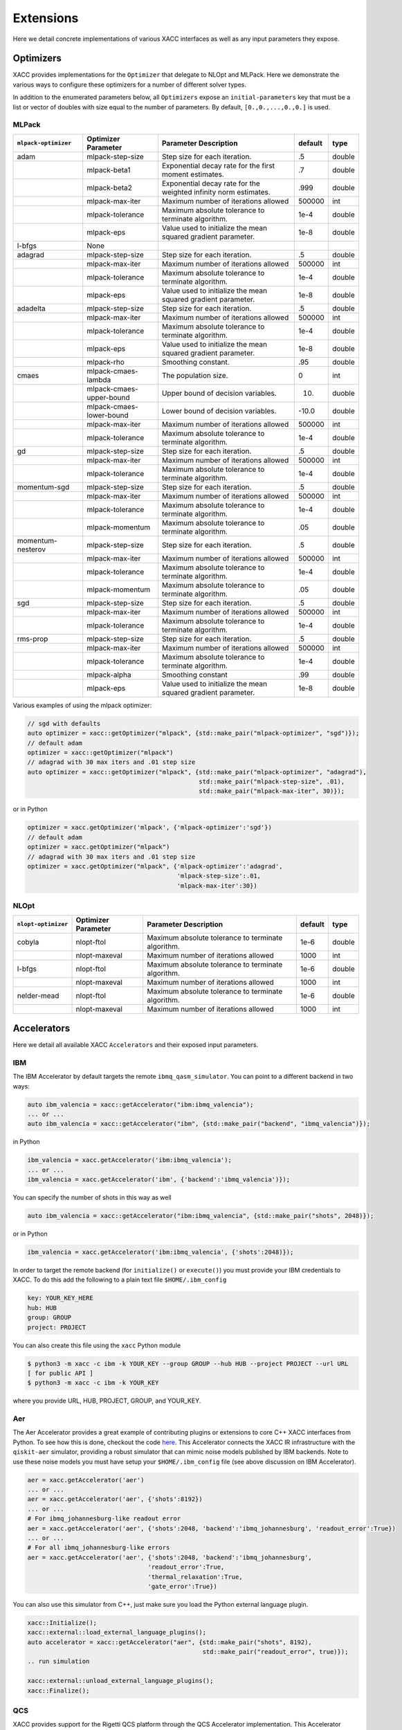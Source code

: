 Extensions
==========
Here we detail concrete implementations of various XACC interfaces as well as any
input parameters they expose.

Optimizers
----------
XACC provides implementations for the ``Optimizer`` that delegate to NLOpt and MLPack. Here we demonstrate
the various ways to configure these optimizers for a number of different solver types.

In addition to the enumerated parameters below, all ``Optimizers`` expose an ``initial-parameters`` key
that must be a list or vector of doubles with size equal to the number of parameters. By default, ``[0.,0.,...,0.,0.]`` is used.

MLPack
++++++
+------------------------+------------------------+-----------------------------------------------------------------+---------+--------+
| ``mlpack-optimizer``   | Optimizer Parameter    |                  Parameter Description                          | default | type   |
+========================+========================+=================================================================+=========+========+
|        adam            | mlpack-step-size       | Step size for each iteration.                                   | .5      | double |
+------------------------+------------------------+-----------------------------------------------------------------+---------+--------+
|                        | mlpack-beta1           | Exponential decay rate for the first moment estimates.          | .7      | double |
+------------------------+------------------------+-----------------------------------------------------------------+---------+--------+
|                        | mlpack-beta2           | Exponential decay rate for the weighted infinity norm estimates.| .999    | double |
+------------------------+------------------------+-----------------------------------------------------------------+---------+--------+
|                        | mlpack-max-iter        | Maximum number of iterations allowed                            | 500000  | int    |
+------------------------+------------------------+-----------------------------------------------------------------+---------+--------+
|                        | mlpack-tolerance       | Maximum absolute tolerance to terminate algorithm.              | 1e-4    | double |
+------------------------+------------------------+-----------------------------------------------------------------+---------+--------+
|                        | mlpack-eps             | Value used to initialize the mean squared gradient parameter.   | 1e-8    | double |
+------------------------+------------------------+-----------------------------------------------------------------+---------+--------+
|        l-bfgs          |        None            |                                                                 |         |        |
+------------------------+------------------------+-----------------------------------------------------------------+---------+--------+
|        adagrad         | mlpack-step-size       | Step size for each iteration.                                   | .5      | double |
+------------------------+------------------------+-----------------------------------------------------------------+---------+--------+
|                        | mlpack-max-iter        | Maximum number of iterations allowed                            | 500000  | int    |
+------------------------+------------------------+-----------------------------------------------------------------+---------+--------+
|                        | mlpack-tolerance       | Maximum absolute tolerance to terminate algorithm.              | 1e-4    | double |
+------------------------+------------------------+-----------------------------------------------------------------+---------+--------+
|                        | mlpack-eps             | Value used to initialize the mean squared gradient parameter.   | 1e-8    | double |
+------------------------+------------------------+-----------------------------------------------------------------+---------+--------+
|        adadelta        | mlpack-step-size       | Step size for each iteration.                                   | .5      | double |
+------------------------+------------------------+-----------------------------------------------------------------+---------+--------+
|                        | mlpack-max-iter        | Maximum number of iterations allowed                            | 500000  | int    |
+------------------------+------------------------+-----------------------------------------------------------------+---------+--------+
|                        | mlpack-tolerance       | Maximum absolute tolerance to terminate algorithm.              | 1e-4    | double |
+------------------------+------------------------+-----------------------------------------------------------------+---------+--------+
|                        | mlpack-eps             | Value used to initialize the mean squared gradient parameter.   | 1e-8    | double |
+------------------------+------------------------+-----------------------------------------------------------------+---------+--------+
|                        | mlpack-rho             | Smoothing constant.                                             | .95     | double |
+------------------------+------------------------+-----------------------------------------------------------------+---------+--------+
|        cmaes           | mlpack-cmaes-lambda    | The population size.                                            | 0       | int    |
+------------------------+------------------------+-----------------------------------------------------------------+---------+--------+
|                        |mlpack-cmaes-upper-bound| Upper bound of decision variables.                              | 10.     | duoble |
+------------------------+------------------------+-----------------------------------------------------------------+---------+--------+
|                        |mlpack-cmaes-lower-bound| Lower bound of decision variables.                              | -10.0   | double |
+------------------------+------------------------+-----------------------------------------------------------------+---------+--------+
|                        | mlpack-max-iter        | Maximum number of iterations allowed                            | 500000  | int    |
+------------------------+------------------------+-----------------------------------------------------------------+---------+--------+
|                        | mlpack-tolerance       | Maximum absolute tolerance to terminate algorithm.              | 1e-4    | double |
+------------------------+------------------------+-----------------------------------------------------------------+---------+--------+
|        gd              | mlpack-step-size       | Step size for each iteration.                                   | .5      | double |
+------------------------+------------------------+-----------------------------------------------------------------+---------+--------+
|                        | mlpack-max-iter        | Maximum number of iterations allowed                            | 500000  | int    |
+------------------------+------------------------+-----------------------------------------------------------------+---------+--------+
|                        | mlpack-tolerance       | Maximum absolute tolerance to terminate algorithm.              | 1e-4    | double |
+------------------------+------------------------+-----------------------------------------------------------------+---------+--------+
|        momentum-sgd    | mlpack-step-size       | Step size for each iteration.                                   | .5      | double |
+------------------------+------------------------+-----------------------------------------------------------------+---------+--------+
|                        | mlpack-max-iter        | Maximum number of iterations allowed                            | 500000  | int    |
+------------------------+------------------------+-----------------------------------------------------------------+---------+--------+
|                        | mlpack-tolerance       | Maximum absolute tolerance to terminate algorithm.              | 1e-4    | double |
+------------------------+------------------------+-----------------------------------------------------------------+---------+--------+
|                        | mlpack-momentum        | Maximum absolute tolerance to terminate algorithm.              | .05     | double |
+------------------------+------------------------+-----------------------------------------------------------------+---------+--------+
|   momentum-nesterov    | mlpack-step-size       | Step size for each iteration.                                   | .5      | double |
+------------------------+------------------------+-----------------------------------------------------------------+---------+--------+
|                        | mlpack-max-iter        | Maximum number of iterations allowed                            | 500000  | int    |
+------------------------+------------------------+-----------------------------------------------------------------+---------+--------+
|                        | mlpack-tolerance       | Maximum absolute tolerance to terminate algorithm.              | 1e-4    | double |
+------------------------+------------------------+-----------------------------------------------------------------+---------+--------+
|                        | mlpack-momentum        | Maximum absolute tolerance to terminate algorithm.              | .05     | double |
+------------------------+------------------------+-----------------------------------------------------------------+---------+--------+
|        sgd             | mlpack-step-size       | Step size for each iteration.                                   | .5      | double |
+------------------------+------------------------+-----------------------------------------------------------------+---------+--------+
|                        | mlpack-max-iter        | Maximum number of iterations allowed                            | 500000  | int    |
+------------------------+------------------------+-----------------------------------------------------------------+---------+--------+
|                        | mlpack-tolerance       | Maximum absolute tolerance to terminate algorithm.              | 1e-4    | double |
+------------------------+------------------------+-----------------------------------------------------------------+---------+--------+
|        rms-prop        | mlpack-step-size       | Step size for each iteration.                                   | .5      | double |
+------------------------+------------------------+-----------------------------------------------------------------+---------+--------+
|                        | mlpack-max-iter        | Maximum number of iterations allowed                            | 500000  | int    |
+------------------------+------------------------+-----------------------------------------------------------------+---------+--------+
|                        | mlpack-tolerance       | Maximum absolute tolerance to terminate algorithm.              | 1e-4    | double |
+------------------------+------------------------+-----------------------------------------------------------------+---------+--------+
|                        | mlpack-alpha           | Smoothing constant                                              | .99     | double |
+------------------------+------------------------+-----------------------------------------------------------------+---------+--------+
|                        | mlpack-eps             | Value used to initialize the mean squared gradient parameter.   | 1e-8    | double |
+------------------------+------------------------+-----------------------------------------------------------------+---------+--------+

Various examples of using the mlpack optimizer:

.. code:: cpp

   // sgd with defaults
   auto optimizer = xacc::getOptimizer("mlpack", {std::make_pair("mlpack-optimizer", "sgd")});
   // default adam
   optimizer = xacc::getOptimizer("mlpack")
   // adagrad with 30 max iters and .01 step size
   auto optimizer = xacc::getOptimizer("mlpack", {std::make_pair("mlpack-optimizer", "adagrad"),
                                                  std::make_pair("mlpack-step-size", .01),
                                                  std::make_pair("mlpack-max-iter", 30)});


or in Python

.. code:: python

   optimizer = xacc.getOptimizer('mlpack', {'mlpack-optimizer':'sgd'})
   // default adam
   optimizer = xacc.getOptimizer("mlpack")
   // adagrad with 30 max iters and .01 step size
   optimizer = xacc.getOptimizer("mlpack", {'mlpack-optimizer':'adagrad',
                                            'mlpack-step-size':.01,
                                            'mlpack-max-iter':30})
NLOpt
+++++
+------------------------+------------------------+-----------------------------------------------------------------+---------+--------+
| ``nlopt-optimizer``    | Optimizer Parameter    |                  Parameter Description                          | default | type   |
+========================+========================+=================================================================+=========+========+
|        cobyla          | nlopt-ftol             | Maximum absolute tolerance to terminate algorithm.              | 1e-6    | double |
+------------------------+------------------------+-----------------------------------------------------------------+---------+--------+
|                        | nlopt-maxeval          | Maximum number of iterations allowed                            | 1000    | int    |
+------------------------+------------------------+-----------------------------------------------------------------+---------+--------+
|        l-bfgs          | nlopt-ftol             | Maximum absolute tolerance to terminate algorithm.              |   1e-6  | double |
+------------------------+------------------------+-----------------------------------------------------------------+---------+--------+
|                        | nlopt-maxeval          | Maximum number of iterations allowed                            | 1000    | int    |
+------------------------+------------------------+-----------------------------------------------------------------+---------+--------+
|      nelder-mead       | nlopt-ftol             | Maximum absolute tolerance to terminate algorithm.              | 1e-6    | double |
+------------------------+------------------------+-----------------------------------------------------------------+---------+--------+
|                        | nlopt-maxeval          | Maximum number of iterations allowed                            | 1000    | int    |
+------------------------+------------------------+-----------------------------------------------------------------+---------+--------+

Accelerators
------------
Here we detail all available XACC ``Accelerators`` and their exposed input parameters.

IBM
+++
The IBM Accelerator by default targets the remote ``ibmq_qasm_simulator``. You can point to a
different backend in two ways:

.. code:: cpp

   auto ibm_valencia = xacc::getAccelerator("ibm:ibmq_valencia");
   ... or ...
   auto ibm_valencia = xacc::getAccelerator("ibm", {std::make_pair("backend", "ibmq_valencia")});

in Python

.. code:: python

   ibm_valencia = xacc.getAccelerator('ibm:ibmq_valencia');
   ... or ...
   ibm_valencia = xacc.getAccelerator('ibm', {'backend':'ibmq_valencia')});

You can specify the number of shots in this way as well

.. code:: cpp

   auto ibm_valencia = xacc::getAccelerator("ibm:ibmq_valencia", {std::make_pair("shots", 2048)});

or in Python

.. code:: Python

   ibm_valencia = xacc.getAccelerator('ibm:ibmq_valencia', {'shots':2048)});

In order to target the remote backend (for ``initialize()`` or ``execute()``) you must provide
your IBM credentials to XACC. To do this add the following to a plain text file ``$HOME/.ibm_config``

.. code:: bash

   key: YOUR_KEY_HERE
   hub: HUB
   group: GROUP
   project: PROJECT

You can also create this file using the ``xacc`` Python module

.. code:: bash

   $ python3 -m xacc -c ibm -k YOUR_KEY --group GROUP --hub HUB --project PROJECT --url URL
   [ for public API ]
   $ python3 -m xacc -c ibm -k YOUR_KEY

where you provide URL, HUB, PROJECT, GROUP, and YOUR_KEY.

Aer
+++
The Aer Accelerator provides a great example of contributing plugins or extensions to core C++ XACC interfaces
from Python. To see how this is done, checkout the code `here <https://github.com/eclipse/xacc/blob/master/python/plugins/aer/aer_accelerator.py>`_.
This Accelerator connects the XACC IR infrastructure with the ``qiskit-aer`` simulator, providing a
robust simulator that can mimic noise models published by IBM backends. Note to use these noise models you must
have setup your ``$HOME/.ibm_config`` file (see above discussion on IBM Accelerator).

.. code:: python

   aer = xacc.getAccelerator('aer')
   ... or ...
   aer = xacc.getAccelerator('aer', {'shots':8192})
   ... or ...
   # For ibmq_johannesburg-like readout error
   aer = xacc.getAccelerator('aer', {'shots':2048, 'backend':'ibmq_johannesburg', 'readout_error':True})
   ... or ...
   # For all ibmq_johannesburg-like errors
   aer = xacc.getAccelerator('aer', {'shots':2048, 'backend':'ibmq_johannesburg',
                                    'readout_error':True,
                                    'thermal_relaxation':True,
                                    'gate_error':True})

You can also use this simulator from C++, just make sure you load the Python external language plugin.

.. code:: cpp

   xacc::Initialize();
   xacc::external::load_external_language_plugins();
   auto accelerator = xacc::getAccelerator("aer", {std::make_pair("shots", 8192),
                                                   std::make_pair("readout_error", true)});
   .. run simulation

   xacc::external::unload_external_language_plugins();
   xacc::Finalize();

QCS
+++
XACC provides support for the Rigetti QCS platform through the QCS Accelerator implementation. This
Accelerator requires a few extra third-party libraries that you will need to install in order
to get QCS support. Specifically we need ``libzmq``, ``cppzmq``, ``msgpack-c``, and ``uuid-dev``.
Note that more than likely this will only be built on the QCS Centos 7 VM, so the following
instructions are specifically for that OS.

.. code:: bash

   $ git clone https://github.com/zeromq/libzmq
   $ cd libzmq/ && mkdir build && cd build
   $ cmake .. -DCMAKE_INSTALL_PREFIX=~/.zmq
   $ make -j12 install

   $ cd ../..
   $ git clone https://github.com/zeromq/cppzmq
   $ cd cppzmq/ && mkdir build && cd build/
   $ cmake .. -DCMAKE_INSTALL_PREFIX=~/.zmq -DCMAKE_PREFIX_PATH=~/.zmq
   $ make -j12 install

   $ cd ../..
   $ git clone https://github.com/msgpack/msgpack-c/
   $ cd msgpack-c/ && mkdir build && cd build
   $ cmake .. -DCMAKE_INSTALL_PREFIX=~/.zmq
   $ make -j12 install
   $ cd ../..

   $ sudo yum install uuid-dev devtoolset-8-gcc devtoolset-8-gcc-c++
   $ scl enable devtoolset-8 -- bash

   [go to your xacc build directory]
   cmake .. -DUUID_LIBRARY=/usr/lib64/libuuid.so.1
   make install

There is no further configuration for using the QCS platform.

To use the QCS Accelerator targeting something like ``Aspen-4-2Q-A`` (for example, replace with your lattice):

.. code:: cpp

   auto qcs = xacc::getAccelerator("qcs:Aspen-4-2Q-A", {std::make_pair("shots", 10000)});

or in Python

.. code:: python

   qcs = xacc.getAccelerator('qcs:Aspen-4-2Q-A', {'shots':10000)});

For now you must manually map your ``CompositeInstruction`` to the correct physical bits
provided by your lattice. To do so, run

.. code:: python

   qpu = xacc.getAccelerator('qcs:Aspen-4-2Q-A')
   [given CompositeInstruction f]
   f.defaultPlacement(qpu)
   [or manually]
   f.mapBits([5,9])

IonQ
++++
The IonQ Accelerator by default targets the remote ``simulator`` backend. You can point to the physical
QPU in two ways:

.. code:: cpp

   auto ionq = xacc::getAccelerator("ionq:qpu");
   ... or ...
   auto ionq = xacc::getAccelerator("ionq", {std::make_pair("backend", "qpu")});

in Python

.. code:: python

   ionq = xacc.getAccelerator('ionq:qpu');
   ... or ...
   ionq = xacc.getAccelerator('ionq', {'backend':'qpu')});

You can specify the number of shots in this way as well

.. code:: cpp

   auto ionq = xacc::getAccelerator("ionq", {std::make_pair("shots", 2048)});

or in Python

.. code:: Python

   ionq = xacc.getAccelerator('ionq', {'shots':2048)});

In order to target the simulator or QPU (for ``initialize()`` or ``execute()``) you must provide
your IonQ credentials to XACC. To do this add the following to a plain text file ``$HOME/.ionq_config``

.. code:: bash

   key: YOUR_KEY_HERE
   url: https://api.ionq.co/v0

DWave
+++++
The DWave Accelerator by default targets the remote ``DW_2000Q_VFYC_2_1`` backend. You can point to a
different backend in two ways:

.. code:: cpp

   auto dw = xacc::getAccelerator("dwave:DW_2000Q");
   ... or ...
   auto dw = xacc::getAccelerator("dwave", {std::make_pair("backend", "DW_2000Q")});

in Python

.. code:: python

   dw = xacc.getAccelerator('dwave:DW_2000Q');
   ... or ...
   dw = xacc.getAccelerator('dwave', {'backend':'DW_2000Q')});

You can specify the number of shots in this way as well

.. code:: cpp

   auto dw = xacc::getAccelerator("dwave", {std::make_pair("shots", 2048)});

or in Python

.. code:: Python

   dw = xacc.getAccelerator('dwave', {'shots':2048)});

In order to target the remote backend (for ``initialize()`` or ``execute()``) you must provide
your DWave credentials to XACC. To do this add the following to a plain text file ``$HOME/.dwave_config``

.. code:: bash

   key: YOUR_KEY_HERE
   url: https://cloud.dwavesys.com

You can also create this file using the ``xacc`` Python module

.. code:: bash

   $ python3 -m xacc -c dwave -k YOUR_KEY

where you provide YOUR_KEY.

DWave Neal
++++++++++
The DWave Neal Accelerator provides another example of contributing plugins or extensions to core C++ XACC interfaces
from Python. To see how this is done, checkout the code `here <https://github.com/eclipse/xacc/blob/master/python/plugins/dwave/dwave_neal_accelerator.py>`_.
This Accelerator connects the XACC IR infrastructure with the ``dwave-neal`` simulator, providing a local
simulator that can mimic DWave QPU execution.

.. code:: python

   aer = xacc.getAccelerator('dwave-neal')
   ... or ...
   aer = xacc.getAccelerator('dwave-neal', {'shots':2000})

You can also use this simulator from C++, just make sure you load the Python external language plugin.

.. code:: cpp

   xacc::Initialize();
   xacc::external::load_external_language_plugins();
   auto accelerator = xacc::getAccelerator("dwave-neal", {std::make_pair("shots", 8192)});
   .. run simulation

   xacc::external::unload_external_language_plugins();
   xacc::Finalize();

QuaC
++++
The `QuaC <https://github.com/ORNL-QCI/QuaC/tree/xacc-integration>`_ accelerator is a pulse-level accelerator (simulation only) that can execute quantum circuits at both gate and pulse (analog) level.

To use this accelerator, you need to build and install QuaC (see `here <https://github.com/ORNL-QCI/QuaC/tree/xacc-integration#build-xacc-quac-accelerator-plugin>`_ for instructions.) 

In pulse mode, you need to provide the QuaC accelerator a dynamical system model 
which can be constructed from an OpenPulse-format Hamiltonian JSON:

.. code:: python

   hamiltonianJson = {
      "description": "Hamiltonian of a one-qubit system.\n",
      "h_str": ["-0.5*omega0*Z0", "omegaa*X0||D0"],
      "osc": {},
      "qub": {
         "0": 2
      },
      "vars": {
         "omega0": 6.2831853,
         "omegaa": 0.0314159
      } 
   }
   # Create a pulse system model object 
   model = xacc.createPulseModel()
   # Load the Hamiltonian JSON (string) to the system model
   loadResult = model.loadHamiltonianJson(json.dumps(hamiltonianJson))

The QuaC simulator can then be requested by

.. code:: python

   qpu = xacc.getAccelerator('QuaC', {'system-model': model.name()})

Pulse-level instructions can be constructed manually (assigning sample points)

.. code:: python

   pulseData = np.ones(pulseLength)
   # Register the pulse named 'square' as an XACC instruction
   xacc.addPulse('square', pulseData) 
   provider = xacc.getIRProvider('quantum')
   squarePulseInst = provider.createInstruction('square', [0])
   squarePulseInst.setChannel('d0')
   # This instruction can be added to any XACC quantum Composite Instruction
   prog.addInstruction(squarePulseInst)

or automatically (converting from quantum gates to pulses). 
To use automatic gate-to-pulse functionality, we need to load a pulse library to the accelerator as follows:

.. code:: python

   # Load the backend JSON file which contains a pulse library
   backendJson = open('backends.json', 'r').read()
   qpu.contributeInstructions(backendJson) 

For more information, please check out these `examples <https://github.com/ORNL-QCI/QuaC/tree/xacc-integration/xacc_examples/python>`_.

Algorithms
----------
XACC exposes hybrid quantum-classical Algorithm implementations for the variational quantum eigensolver (VQE), data-driven
circuit learning (DDCL), and chemistry reduced density matrix generation (RDM).

VQE
+++
The VQE Algorithm requires the following input information:

+------------------------+-----------------------------------------------------------------+--------------------------------------+
|  Algorithm Parameter   |                  Parameter Description                          |             type                     |
+========================+=================================================================+======================================+
|    observable          | The hermitian operator, vqe computes ground eigenvalue of this  | std::shared_ptr<Observable>          |
+------------------------+-----------------------------------------------------------------+--------------------------------------+
|    ansatz              | The unmeasured, parameterized quantum circuit                   | std::shared_ptr<CompositeInstruction>|
+------------------------+-----------------------------------------------------------------+--------------------------------------+
|    optimizer           | The classical optimizer to use                                  | std::shared_ptr<Optimizer>           |
+------------------------+-----------------------------------------------------------------+--------------------------------------+
|    accelerator         | The Accelerator backend to target                               | std::shared_ptr<Accelerator>         |
+------------------------+-----------------------------------------------------------------+--------------------------------------+

This Algorithm will add ``opt-val`` (``double``) and ``opt-params`` (``std::vector<double>``) to the provided ``AcceleratorBuffer``.
The results of the algorithm are therefore retrieved via these keys (see snippet below). Note you can
control the initial VQE parameters with the ``Optimizer`` ``initial-parameters`` key (by default all zeros).

.. code:: cpp

   #include "xacc.hpp"
   #include "xacc_observable.hpp"

   int main(int argc, char **argv) {
     xacc::Initialize(argc, argv);

     // Get reference to the Accelerator
     // specified by --accelerator argument
     auto accelerator = xacc::getAccelerator();

     // Create the N=2 deuteron Hamiltonian
     auto H_N_2 = xacc::quantum::getObservable(
         "pauli", std::string("5.907 - 2.1433 X0X1 "
                           "- 2.1433 Y0Y1"
                           "+ .21829 Z0 - 6.125 Z1"));

     auto optimizer = xacc::getOptimizer("nlopt",
                            {std::make_pair("initial-parameters", {.5})});

     // JIT map Quil QASM Ansatz to IR
     xacc::qasm(R"(
    .compiler xasm
    .circuit deuteron_ansatz
    .parameters theta
    .qbit q
    X(q[0]);
    Ry(q[1], theta);
    CNOT(q[1],q[0]);
    )");
    auto ansatz = xacc::getCompiled("deuteron_ansatz");

    // Get the VQE Algorithm and initialize it
    auto vqe = xacc::getAlgorithm("vqe");
    vqe->initialize({std::make_pair("ansatz", ansatz),
                   std::make_pair("observable", H_N_2),
                   std::make_pair("accelerator", accelerator),
                   std::make_pair("optimizer", optimizer)});

    // Allocate some qubits and execute
    auto buffer = xacc::qalloc(2);
    vqe->execute(buffer);

    auto ground_energy = (*buffer)["opt-val"].as<double>();
    auto params = (*buffer)["opt-params"].as<std::vector<double>>();
  }

In Python:

.. code:: python

   import xacc

   # Get access to the desired QPU and
   # allocate some qubits to run on
   qpu = xacc.getAccelerator('tnqvm')
   buffer = xacc.qalloc(2)

   # Construct the Hamiltonian as an XACC-VQE PauliOperator
   ham = xacc.getObservable('pauli', '5.907 - 2.1433 X0X1 - 2.1433 Y0Y1 + .21829 Z0 - 6.125 Z1')


   xacc.qasm('''.compiler xasm
   .circuit ansatz2
   .parameters t0
   .qbit q
   X(q[0]);
   Ry(q[1],t0);
   CX(q[1],q[0]);
   ''')
   ansatz2 = xacc.getCompiled('ansatz2')

   opt = xacc.getOptimizer('nlopt', {'initial-parameters':[.5]})

   # Create the VQE algorithm
   vqe = xacc.getAlgorithm('vqe', {
                        'ansatz': ansatz2,
                        'accelerator': qpu,
                        'observable': ham,
                        'optimizer': opt
                        })
   vqe.execute(buffer)
   energy = buffer['opt-val']
   params = buffer['opt-params']


DDCL
++++
The DDCL Algorithm implements the following algorithm - given a target probability distribution,
propose a parameterized quantum circuit and train (minimize loss) the circuit to reproduce
that given target distribution. We design DDCL to be extensible in loss function computation and
gradient computation strategies.

The DDCL Algorithm requires the following input information:

+------------------------+-----------------------------------------------------------------+--------------------------------------+
|  Algorithm Parameter   |                  Parameter Description                          |             type                     |
+========================+=================================================================+======================================+
|    target_dist         | The target probability distribution to reproduce                | std::vector<double>                  |
+------------------------+-----------------------------------------------------------------+--------------------------------------+
|    ansatz              | The unmeasured, parameterized quantum circuit                   | std::shared_ptr<CompositeInstruction>|
+------------------------+-----------------------------------------------------------------+--------------------------------------+
|    optimizer           | The classical optimizer to use, can be gradient based           | std::shared_ptr<Optimizer>           |
+------------------------+-----------------------------------------------------------------+--------------------------------------+
|    accelerator         | The Accelerator backend to target                               | std::shared_ptr<Accelerator>         |
+------------------------+-----------------------------------------------------------------+--------------------------------------+
|    loss                | The loss strategy to use                                        |          std::string                 |
+------------------------+-----------------------------------------------------------------+--------------------------------------+
|    gradient            | The gradient strategy to use                                    |  std::string                         |
+------------------------+-----------------------------------------------------------------+--------------------------------------+

As of this writing, loss can take ``js`` and ``mmd`` values for Jansen-Shannon divergence and Maximum Mean Discrepancy, respectively.
More are being added. Also, gradient can take ``js-parameter-shift`` and ``mmd-parameter-shift`` values. These gradient
strategies will shift each parameter by plus or minus pi over 2.

.. code:: cpp

   #include "xacc.hpp"

   int main(int argc, char **argv) {
     xacc::Initialize(argc, argv);

     xacc::external::load_external_language_plugins();
     xacc::set_verbose(true);

     // Get reference to the Accelerator
     auto accelerator = xacc::getAccelerator("aer");

     auto optimizer = xacc::getOptimizer("mlpack");
     xacc::qasm(R"(
    .compiler xasm
    .circuit qubit2_depth1
    .parameters x
    .qbit q
    U(q[0], x[0], -pi/2, pi/2 );
    U(q[0], 0, 0, x[1]);
    U(q[1], x[2], -pi/2, pi/2);
    U(q[1], 0, 0, x[3]);
    CNOT(q[0], q[1]);
    U(q[0], 0, 0, x[4]);
    U(q[0], x[5], -pi/2, pi/2);
    U(q[1], 0, 0, x[6]);
    U(q[1], x[7], -pi/2, pi/2);
    )");
     auto ansatz = xacc::getCompiled("qubit2_depth1");

     std::vector<double> target_distribution {.5, .5, .5, .5};

     auto ddcl = xacc::getAlgorithm("ddcl");
     ddcl->initialize({std::make_pair("ansatz", ansatz),
                   std::make_pair("target_dist", target_distribution),
                   std::make_pair("accelerator", accelerator),
                   std::make_pair("loss", "js"),
                   std::make_pair("gradient", "js-parameter-shift"),
                   std::make_pair("optimizer", optimizer)});

     // Allocate some qubits and execute
     auto buffer = xacc::qalloc(2);
     ddcl->execute(buffer);

     // Print the result
     std::cout << "Loss: " << buffer["opt-val"].as<double>()
            << "\n";

     xacc::external::unload_external_language_plugins();
     xacc::Finalize();
   }

or in Python

.. code:: python

   import xacc
   # Get the QPU and allocate a single qubit
   qpu = xacc.getAccelerator('aer')
   qbits = xacc.qalloc(1)

   # Get the MLPack Optimizer, default is Adam
   optimizer = xacc.getOptimizer('mlpack')

   # Create a simple quantum program
   xacc.qasm('''
   .compiler xasm
   .circuit foo
   .parameters x,y,z
   .qbit q
   Ry(q[0], x);
   Ry(q[0], y);
   Ry(q[0], z);
   ''')
   f = xacc.getCompiled('foo')

   # Get the DDCL Algorithm, initialize it
   # with necessary parameters
   ddcl = xacc.getAlgorithm('ddcl', {'ansatz': f,
                                  'accelerator': qpu,
                                  'target_dist': [.5,.5],
                                  'optimizer': optimizer,
                                  'loss': 'js',
                                  'gradient': 'js-parameter-shift'})
   # execute
   ddcl.execute(qbits)

   print(qbits.keys())
   print(qbits['opt-val'])
   print(qbits['opt-params'])

Rotoselect
++++++++++
The ``Rotoselect`` Quantum Circuit Structure Learning Algorithm (`Ostaszewski et al. (2019) <https://arxiv.org/abs/1905.09692>`_) requires the following input information:

+------------------------+------------------------------------------------------------------------+------------------------------------------+
|  Algorithm Parameter   |                  Parameter Description                                 |             type                         |
+========================+========================================================================+==========================================+
|    observable          | The hermitian operator, Rotoselect computes ground eigenvalue of this  | std::shared_ptr<Observable>/Observable*  |
+------------------------+------------------------------------------------------------------------+------------------------------------------+
|    layers              | Number of circuit layers. Each layer consists of parametrized          | int                                      |
|                        | single-qubit rotations followed by a ladder of controlled-Z gates.     |                                          |
+------------------------+------------------------------------------------------------------------+------------------------------------------+
|    iterations          | The number of training iterations                                      | int                                      |
+------------------------+------------------------------------------------------------------------+------------------------------------------+
|    accelerator         | The Accelerator backend to target                                      | std::shared_ptr<Accelerator>/Accelerator*|
+------------------------+------------------------------------------------------------------------+------------------------------------------+

This ``Rotoselect`` algorithm is designed to learn a good circuit structure
(generators of rotation are selected from the set of Pauli gates)
at fixed depth (``layers``) to minimize the cost function (``observable``).
This Algorithm will add ``opt-val`` (``double``) to the provided ``AcceleratorBuffer``.
The result of the algorithm is therefore retrieved via this key (see snippet below).

.. code:: cpp
  #include "xacc.hpp"
  #include "xacc_observable.hpp"
  #include "xacc_service.hpp"

  int main(int argc, char **argv) {
    xacc::Initialize(argc, argv);
    // Use the Qpp simulator as the accelerator
    auto acc = xacc::getAccelerator("qpp");

    // In this example, we try to find the ground state energy of the 5-qubit Heisenberg model on a
    // 1D lattice with periodic boundary conditions.
    auto buffer = xacc::qalloc(5);
    // The corresponding Hamiltonian is:
    // Note: we set all scalar params to 1.0 for simplicity.
    auto observable = xacc::quantum::getObservable(
        "pauli",
        std::string("X0 X1 + X1 X2 + X2 X3 + X3 X4 + X4 X0 + "
                    "Y0 Y1 + Y1 Y2 + Y2 Y3 + Y3 Y4 + Y4 Y0 +"
                    "Z0 Z1 + Z1 Z2 + Z2 Z3 + Z3 Z4 + Z4 Z0 + "
                    "Z0 + Z1 + Z2 + Z3 + Z4"));

    auto rotoselect = xacc::getService<xacc::Algorithm>("rotoselect");
    // We train the circuit that has 6 layers for 1000 iterations.
    // Note: we can repeat this training multiple times to collect the mean and standard deviation
    // as reported in https://arxiv.org/abs/1905.09692
    rotoselect->initialize({
                            std::make_pair("accelerator", acc),
                            std::make_pair("observable", observable),
                            std::make_pair("layers", 6),
                            std::make_pair("iterations", 1000),
                          });

    rotoselect->execute(buffer);
    // Expected value ~ -8.4 -> -8.5
    // Ref: FIG. 2 of https://arxiv.org/abs/1905.09692
    std::cout << "Energy: " << (*buffer)["opt-val"].as<double>() << "\n";
  }


RBM Classification
++++++++++++++++++
The ``rbm_classification`` algorithm provides an implementation that trains a
restricted boltzmann machine via sampling of a quantum annealer for the purpose of
classification. (`Caldeira et al. (2019) <https://arxiv.org/abs/1911.06259>`_)
It exposes the following input information:

+------------------------+------------------------------------------------------------------------+------------------------------------------+
|  Algorithm Parameter   |                  Parameter Description                                 |             type                         |
+========================+========================================================================+==========================================+
|    nv                  | The number of visible units                                            | int                                      |
+------------------------+------------------------------------------------------------------------+------------------------------------------+
|    nh                  | The number of hidden units                                             | int                                      |
+------------------------+------------------------------------------------------------------------+------------------------------------------+
|    batch-size          | The batch size, defaults to 1                                          | int                                      |
+------------------------+------------------------------------------------------------------------+------------------------------------------+
|    n-gibbs-steps       | The number of gibbs steps to use in post-processing of dwave data      | int                                      |
+------------------------+------------------------------------------------------------------------+------------------------------------------+
|    train-steps         | Hard-code the number of training iterations/steps, by default this is  | int                                      |
|                        | set to -1, meaning unlimited iterations                                |                                          |
+------------------------+------------------------------------------------------------------------+------------------------------------------+
|    epochs              | The number of training epochs, defaults to 1                           | int                                      |
+------------------------+------------------------------------------------------------------------+------------------------------------------+
|    train-file          | The location (relative to pwd) of the training data (as npy file)      | string                                   |
+------------------------+------------------------------------------------------------------------+------------------------------------------+
|  expectation-strategy  | Strategy to use in computing model expectation values, can be gibbs,   | string                                   |
|                        | quantum-annealing, discriminative, or cd                               |                                          |
+------------------------+------------------------------------------------------------------------+------------------------------------------+
|    backend             | The desired quantum-annealing backend (defaults to dwave-neal), can be | string                                   |
|                        | any of the available D-Wave backends, must be provided as dwave:BEND   |                                          |
+------------------------+------------------------------------------------------------------------+------------------------------------------+
|    shots               | The number of samples to draw from the dwave backend                   | int                                      |
+------------------------+------------------------------------------------------------------------+------------------------------------------+
|    embedding           | The minor graph embedding to use, if not provided, one will be         |                                          |
|                        | computed and used for subsequent calls to the dwave backend.           | map<int, vector<int>>                    |
+------------------------+------------------------------------------------------------------------+------------------------------------------+

Example usage in Python:

.. code:: python

    import xacc

    # Create the RBM Classification algorithm
    algo = xacc.getAlgorithm('rbm-classification',
                {
                'nv':64,
                'nh':64,
                'train-file':'sg_train_64bits.npy',
                'expectation-strategy':'quantum-annealing',
                'backend':'dwave:DW_2000Q_5',
                'shots':100,
                })

    qbits = xacc.qalloc()
    algo.execute(qbits)

    # get the trained RBM weights
    # for further use and post-processing
    w = qbits['w']
    bv = qbits['bv']
    bh = qbits['bh']

Quantum Process Tomography
++++++++++++++++++++++++++
The ``qpt`` algorithm provides an implementation of Algorithm that uses linear
inversion to compute the chi process matrix for a desired circuit.

+------------------------+------------------------------------------------------------------------+------------------------------------------+
|  Algorithm Parameter   |                  Parameter Description                                 |             type                         |
+========================+========================================================================+==========================================+
|    circuit             | The circuit to characterize                                            | pointer-like CompositeInstruction        |
+------------------------+------------------------------------------------------------------------+------------------------------------------+
|    accelerator         | The backend quantum computer to use                                    | pointer-like Accelerator                 |
+------------------------+------------------------------------------------------------------------+------------------------------------------+
|    qubit-map           | The physical qubits to map the logical circuit onto                    | vector<int>                              |
+------------------------+------------------------------------------------------------------------+------------------------------------------+


.. code:: cpp

   #include "xacc.hpp"

   int main(int argc, char **argv) {
     xacc::Initialize(argc, argv);
     auto acc = xacc::getAccelerator("ibm::ibmq_poughkeepsie");

     auto compiler = xacc::getCompiler("xasm");
     auto ir = compiler->compile(R"(__qpu__ void f(qbit q) {
         H(q[0]);
     })", nullptr);
     auto h = ir->getComposite("f");

     auto qpt = xacc::getAlgorithm("qpt", {
                             std::make_pair("circuit", h),
                             std::make_pair("accelerator", acc)
                             });

     auto buffer = xacc::qalloc(1);
     qpt->execute(buffer);

     auto chi_real = (*buffer)["chi-real"];
     auto chi_imag = (*buffer)["chi-imag"];

   }

or in Python

.. code:: python

   import xacc
   # Choose the QPU on which to
   # characterize the process matrix for a Hadamard
   qpu = xacc.getAccelerator('ibm:ibmq_poughkeepsie')

   # Create the CompositeInstruction containing a
   # single Hadamard instruction
   provider = xacc.getIRProvider('quantum')
   circuit = provider.createComposite('U')
   hadamard = provider.createInstruction('H', [0])
   circuit.addInstruction(hadamard)

   # Create the Algorithm, give it the circuit
   # to characterize and the backend to target
   qpt = xacc.getAlgorithm('qpt', {'circuit':circuit, 'accelerator':qpu})

   # Allocate a qubit, this will
   # store our tomography results
   buffer = xacc.qalloc(1)

   # Execute
   qpt.execute(buffer)

   # Compute the fidelity with respect to
   # the ideal hadamard process
   F = qpt.calculate('fidelity', buffer, {'chi-theoretical-real':[0., 0., 0., 0., 0., 1., 0., 1., 0., 0., 0., 0., 0., 1., 0., 1.]})
   print('\nFidelity: ', F)

QAOA
++++
The QAOA Algorithm requires the following input information:

+------------------------+-----------------------------------------------------------------+--------------------------------------+
|  Algorithm Parameter   |                  Parameter Description                          |             type                     |
+========================+=================================================================+======================================+
|    observable          | The hermitian operator represents the cost Hamiltonian.         | std::shared_ptr<Observable>          |
+------------------------+-----------------------------------------------------------------+--------------------------------------+
|    optimizer           | The classical optimizer to use                                  | std::shared_ptr<Optimizer>           |
+------------------------+-----------------------------------------------------------------+--------------------------------------+
|    accelerator         | The Accelerator backend to target                               | std::shared_ptr<Accelerator>         |
+------------------------+-----------------------------------------------------------------+--------------------------------------+
|    steps               | The number of timesteps. Corresponds to 'p' in the literature.  | int                                  |
|                        | This is optional, default = 1 if not provided.                  |                                      |
+------------------------+-----------------------------------------------------------------+--------------------------------------+

This Algorithm will add ``opt-val`` (``double``) and ``opt-params`` (``std::vector<double>``) to the provided ``AcceleratorBuffer``.
The results of the algorithm are therefore retrieved via these keys (see snippet below). Note you can
control the initial QAOA parameters with the ``Optimizer`` ``initial-parameters`` key (by default all zeros).

.. code:: cpp

   #include "xacc.hpp"
   #include "xacc_observable.hpp"
   #include "xacc_service.hpp"
   #include <random>

   // Use XACC built-in QAOA to solve a QUBO problem
   // QUBO function:
   // y = -5x1 - 3x2 - 8x3 - 6x4 + 4x1x2 + 8x1x3 + 2x2x3 + 10x3x4
   int main(int argc, char **argv) {
      xacc::Initialize(argc, argv);
      // Use the Qpp simulator as the accelerator
      auto acc = xacc::getAccelerator("qpp");
      
      auto buffer = xacc::qalloc(4);
      // The corresponding QUBO Hamiltonian is:
      auto observable = xacc::quantum::getObservable(
            "pauli",
            std::string("-5.0 - 0.5 Z0 - 1.0 Z2 + 0.5 Z3 + 1.0 Z0 Z1 + 2.0 Z0 Z2 + 0.5 Z1 Z2 + 2.5 Z2 Z3"));
      
      const int nbSteps = 12;
      const int nbParams = nbSteps*11;
      std::vector<double> initialParams;
      std::random_device rd;  
      std::mt19937 gen(rd()); 
      std::uniform_real_distribution<> dis(-2.0, 2.0);
      
      // Init random parameters
      for (int i = 0; i < nbParams; ++i)
      {
         initialParams.emplace_back(dis(gen));
      } 
      
      auto optimizer = xacc::getOptimizer("nlopt", 
         xacc::HeterogeneousMap { 
            std::make_pair("initial-parameters", initialParams),
            std::make_pair("nlopt-maxeval", nbParams*100) });
      
      auto qaoa = xacc::getService<xacc::Algorithm>("QAOA");
      
      const bool initOk = qaoa->initialize({
                              std::make_pair("accelerator", acc),
                              std::make_pair("optimizer", optimizer),
                              std::make_pair("observable", observable),
                              // number of time steps (p) param
                              std::make_pair("steps", nbSteps)
                           });
      qaoa->execute(buffer);
      std::cout << "Min QUBO: " << (*buffer)["opt-val"].as<double>() << "\n";
   }

In Python:

.. code:: python

   import xacc,sys, numpy as np

   # Get access to the desired QPU and
   # allocate some qubits to run on
   qpu = xacc.getAccelerator('qpp')

   # Construct the Hamiltonian as an XACC PauliOperator
   # This Hamiltonian corresponds to the QUBO problem:
   # y = -5x_1 -3x_2 -8x_3 -6x_4 + 4x_1x_2 + 8x_1x_3 + 2x_2x_3 + 10x_3x_4
   ham = xacc.getObservable('pauli', '-5.0 - 0.5 Z0 - 1.0 Z2 + 0.5 Z3 + 1.0 Z0 Z1 + 2.0 Z0 Z2 + 0.5 Z1 Z2 + 2.5 Z2 Z3')

   # We need 4 qubits
   buffer = xacc.qalloc(4)

   # There are 7 gamma terms (non-identity) in the cost Hamiltonian 
   # and 4 beta terms for mixer Hamiltonian
   nbParamsPerStep = 7 + 4

   # The number of steps (often referred to as 'p' parameter): 
   # alternating layers of mixer and cost Hamiltonian exponential.
   nbSteps = 4

   # Total number of params
   nbTotalParams = nbParamsPerStep * nbSteps

   # Init params randomly: 
   initParams = np.random.rand(nbTotalParams)

   # The optimizer: nlopt
   opt = xacc.getOptimizer('nlopt', { 'initial-parameters': initParams })

   # Create the QAOA algorithm
   qaoa = xacc.getAlgorithm('QAOA', {
                           'accelerator': qpu,
                           'observable': ham,
                           'optimizer': opt,
                           'steps': nbSteps
                           })

   result = qaoa.execute(buffer)
   print('Min QUBO value = ', buffer.getInformation('opt-val'))


Accelerator Decorators
----------------------
ROErrorDecorator
++++++++++++++++
The ``ROErrorDecorator`` provides an ``AcceleratorDecorator`` implementation for affecting
readout error mitigation as in the `deuteron paper <https://journals.aps.org/prl/abstract/10.1103/PhysRevLett.120.210501>`_.
It takes as input readout error probabilities ``p(0|1)`` and ``p(1|0)`` for all qubits and shifts expecation values
accordingly (see paper).

By default it will request the backend properties from the decorated ``Accelerator`` (``Accelerator::getProperties()``). This method
returns a ``HeterogeneousMap``. If this map contains a vector of doubles at keys ``p01s`` and ``p10s``, then these
values will be used in the readout error correction. Alternatively, if the backend does not provide this data,
users can provide a custom JSON file containing the probabilities. This file should be structured as such

.. code:: bash

   {
       "shots": 1024,
       "backend": "qcs:Aspen-2Q-A",
       "0": {
           "0|1": 0.0565185546875,
           "1|0": 0.0089111328125,
           "+": 0.0654296875,
           "-": 0.047607421875
       },
       "1": {
           "0|1": 0.095458984375,
           "1|0": 0.0115966796875,
           "+": 0.1070556640625,
           "-": 0.0838623046875
       }
   }

Automating readout error mitigation with this decorator can be done in the following way:

.. code:: python

   qpu = xacc.getAccelerator('ibm:ibmq_johannesburg', {'shots':1024})

   # Turn on readout error correction by decorating qpu
   qpu = xacc.getAcceleratorDecorator('ro-error', qpu)

   # Now use qpu as your Accelerator...
   # execution will be automatically readout
   # error corrected

Similarly, with a provided configuration file

.. code:: cpp

   auto qpu = xacc::getAccelerator("qcs:Aspen-2Q-A");
   qpu = xacc::getAcceleratorDecorator("ro-error", qpu, {std::make_pair("file", "probs.json")});

See `readout_error_correction_aer.py <https://github.com/eclipse/xacc/blob/master/python/examples/readout_error_correction_aer.py>`_
for a full example demonstrating the utility of the ``ROErrorDecorator``.

RDMPurificationDecorator
++++++++++++++++++++++++

ImprovedSamplingDecorator
+++++++++++++++++++++++++

VQE Restart Decorator
+++++++++++++++++++++


IR Transformations
------------------

CircuitOptimizer
+++++++++++++++++
This ``IRTransformation`` of type ``Optimization`` will search the DAG representation
of a quantum circuit and remove all zero-rotations, hadamard and cnot pairs, and merge
adjacent common rotations (e.g. ``Rx(.1)Rx(.1) -> Rx(.2)``).

.. code:: python

   # Create a bell state program with too many cnots
   xacc.qasm('''
   .compiler xasm
   .circuit foo
   .qbit q
   H(q[0]);
   CX(q[0], q[1]);
   CX(q[0], q[1]);
   CX(q[0], q[1]);
   Measure(q[0]);
   Measure(q[1]);
   ''')
   f = xacc.getCompiled('foo')
   assert(6 == f.nInstructions())

   # Run the circuit-optimizer IRTransformation, can pass
   # accelerator (here None) and options (here empty dict())
   optimizer = xacc.getIRTransformation('circuit-optimizer')
   optimizer.apply(f, None, {})

   # should have 4 instructions, not 6
   assert(4 == f.nInstructions())


Observables
-----------

Psi4 Frozen-Core
++++++++++++++++
The ``psi4-frozen-core`` observable generates an fermionic
observable using Psi4 and based on a user provided dictionary of options.
To use this Observable, ensure you have Psi4 installed under the same
``python3`` used for the XACC Python API.

.. code:: bash

   $ git clone https://github.com/psi4/psi4 && cd psi4 && mkdir build && cd build
   $ cmake .. -DPYTHON_EXECUTABLE=$(which python3) -DCMAKE_INSTALL_PREFIX=$(python3 -m site --user-site)/psi4
   $ make -j8 install
   $ export PYTHONPATH=$(python3 -m site --user-site)/psi4/lib:$PYTHONPATH

This observable type takes a dictionary of options describing the
molecular geometry (key ``geometry``), the basis set (key ``basis``),
and the list of frozen (key ``frozen-spin-orbitals``) and active (key ``active-spin-orbitals``) spin
orbital lists.

With Psi4 and XACC installed, you can use the frozen-core
Observable in the following way in python.

.. code:: python

   import xacc

   geom = '''
   0 1
   Na  0.000000   0.0      0.0
   H   0.0        0.0  1.914388
   symmetry c1
   '''
   fo = [0, 1, 2, 3, 4, 10, 11, 12, 13, 14]
   ao = [5, 9, 15, 19]

   H = xacc.getObservable('psi4-frozen-core', {'basis': 'sto-3g',
                                       'geometry': geom,
                                       'frozen-spin-orbitals': fo,
                                       'active-spin-orbitals': ao})

Circuit Generator
-----------------

ASWAP Ansatz Circuit
++++++++++++++++++++
The ``ASWAP`` circuit generator generates a state preparation (ansatz) circuit for the VQE Algorithm.
(See `Gard, Bryan T., et al. <https://arxiv.org/abs/1904.10910>`_)

The ``ASWAP`` circuit generator requires the following input information:

+------------------------+------------------------------------------------------------------------+--------------------------------------+
|  Algorithm Parameter   |                  Parameter Description                                 |             type                     |
+========================+========================================================================+======================================+
|  nbQubits              | The number of qubits in the circuit.                                   | int                                  |
+------------------------+------------------------------------------------------------------------+--------------------------------------+
|  nbParticles           | The number of particles.                                               | int                                  |
+------------------------+------------------------------------------------------------------------+--------------------------------------+
|  timeReversalSymmetry  | Do we have time-reversal symmetry?                                     | boolean                              |
+------------------------+------------------------------------------------------------------------+--------------------------------------+

Example:

.. code:: cpp

  #include "xacc.hpp"
  #include "xacc_observable.hpp"
  #include "xacc_service.hpp"

  int main(int argc, char **argv) {
    xacc::Initialize(argc, argv);

    auto accelerator = xacc::getAccelerator("qpp");
    auto H_N_2 = xacc::quantum::getObservable(
        "pauli", std::string("5.907 - 2.1433 X0X1 "
                            "- 2.1433 Y0Y1"
                            "+ .21829 Z0 - 6.125 Z1"));

    auto optimizer = xacc::getOptimizer("nlopt");
    // Use the ASWAP circuit as the ansatz
    xacc::qasm(R"(
        .compiler xasm
        .circuit deuteron_ansatz
        .parameters t0
        .qbit q
        ASWAP(q, t0, {{"nbQubits", 2}, {"nbParticles", 1}});
    )");
    auto ansatz = xacc::getCompiled("deuteron_ansatz");

    // Get the VQE Algorithm and initialize it
    auto vqe = xacc::getAlgorithm("vqe");
    vqe->initialize({std::make_pair("ansatz", ansatz),
                    std::make_pair("observable", H_N_2),
                    std::make_pair("accelerator", accelerator),
                    std::make_pair("optimizer", optimizer)});

    // Allocate some qubits and execute
    auto buffer = xacc::qalloc(2);
    vqe->execute(buffer);
    // Expected result: -1.74886
    std::cout << "Energy: " << (*buffer)["opt-val"].as<double>() << "\n";
   }